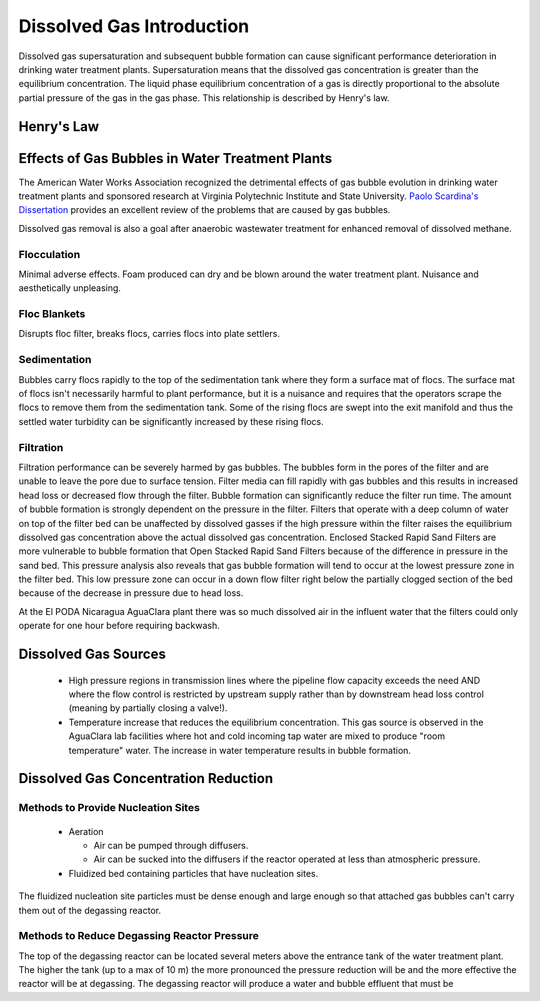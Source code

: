 .. _title_Dissolved_Gas_Introduction:

**************************
Dissolved Gas Introduction
**************************

Dissolved gas supersaturation and subsequent bubble formation can cause significant performance deterioration in drinking water treatment plants. Supersaturation means that the dissolved gas concentration is greater than the equilibrium concentration. The liquid phase equilibrium concentration of a gas is directly proportional to the absolute partial pressure of the gas in the gas phase. This relationship is described by Henry's law.



.. _heading_Henrys_Law:

Henry's Law
===========

.. todo:: decide which version of the Henry's Law equation to use and develop them here.

.. _heading_Effects_of_Gas_Bubbles_in_Water_Treatment_Plants:

Effects of Gas Bubbles in Water Treatment Plants
================================================

The American Water Works Association recognized the detrimental effects of gas bubble evolution in drinking water treatment plants and sponsored research at Virginia Polytechnic Institute and State University. `Paolo Scardina's Dissertation <../_static/references/PaoloScardinaDissertation2004.pdf>`_ provides an excellent review of the problems that are caused by gas bubbles.

Dissolved gas removal is also a goal after anaerobic wastewater treatment for enhanced removal of dissolved methane.

.. todo:: Identify other examples where degassing is required.

.. _heading_DG_Flocculation:

Flocculation
------------

Minimal adverse effects. Foam produced can dry and be blown around the water treatment plant. Nuisance and aesthetically unpleasing.

.. _heading_DG_Floc_Blankets:

Floc Blankets
-------------

Disrupts floc filter, breaks flocs, carries flocs into plate settlers.

.. _heading_DG_Sedimentation:

Sedimentation
-------------

Bubbles carry flocs rapidly to the top of the sedimentation tank where they form a surface mat of flocs. The surface mat of flocs isn't necessarily harmful to plant performance, but it is a nuisance and requires that the operators scrape the flocs to remove them from the sedimentation tank. Some of the rising flocs are swept into the exit manifold and thus the settled water turbidity can be significantly increased by these rising flocs.

.. todo:: Invent a sedimentation tank effluent manifold with floc deflectors to prevent entrainment of rising flocs into the manifold.

.. _heading_DG_Filtration:

Filtration
----------

Filtration performance can be severely harmed by gas bubbles. The bubbles form in the pores of the filter and are unable to leave the pore due to surface tension. Filter media can fill rapidly with gas bubbles and this results in increased head loss or decreased flow through the filter. Bubble formation can significantly reduce the filter run time. The amount of bubble formation is strongly dependent on the pressure in the filter. Filters that operate with a deep column of water on top of the filter bed can be unaffected by dissolved gasses if the high pressure within the filter raises the equilibrium dissolved gas concentration above the actual dissolved gas concentration. Enclosed Stacked Rapid Sand Filters are more vulnerable to bubble formation that Open Stacked Rapid Sand Filters because of the difference in pressure in the sand bed. This pressure analysis also reveals that gas bubble formation will tend to occur at the lowest pressure zone in the filter bed. This low pressure zone can occur in a down flow filter right below the partially clogged section of the bed because of the decrease in pressure due to head loss.

At the El PODA Nicaragua AguaClara plant there was so much dissolved air in the influent water that the filters could only operate for one hour before requiring backwash.

.. todo:: Determine if sand provides nucleation sites for gas bubble formation or if it simply serves as a trap preventing exit of gas bubbles and the gas bubbles serve as collectors for dissolved gas molecules.

.. todo:: Nucleation sites can be created by surface roughness on a particle that retains small gas bubbles in the cavities of the rough particle. Find an appropriate solid media that retains trapped gas that can serve as nucleation sites for bubble formation.

.. _heading_Dissolved_Gas_Sources:

Dissolved Gas Sources
=====================

 - High pressure regions in transmission lines where the pipeline flow capacity exceeds the need AND where the flow control is restricted by upstream supply rather than by downstream head loss control (meaning by partially closing a valve!).
 - Temperature increase that reduces the equilibrium concentration. This gas source is observed in the AguaClara lab facilities where hot and cold incoming tap water are mixed to produce "room temperature" water. The increase in water temperature results in bubble formation.


.. _heading_Dissolved_Gas_Concentration_Reduction:

Dissolved Gas Concentration Reduction
=====================================

Methods to Provide Nucleation Sites
-----------------------------------
 - Aeration
 
   - Air can be pumped through diffusers.
   - Air can be sucked into the diffusers if the reactor operated at less than atmospheric pressure.
 - Fluidized bed containing particles that have nucleation sites.

The fluidized nucleation site particles must be dense enough and large enough so that attached gas bubbles can't carry them out of the degassing reactor.

Methods to Reduce Degassing Reactor Pressure
--------------------------------------------

The top of the degassing reactor can be located several meters above the entrance tank of the water treatment plant. The higher the tank (up to a max of 10 m) the more pronounced the pressure reduction will be and the more effective the reactor will be at degassing. The degassing reactor will produce a water and bubble effluent that must be
